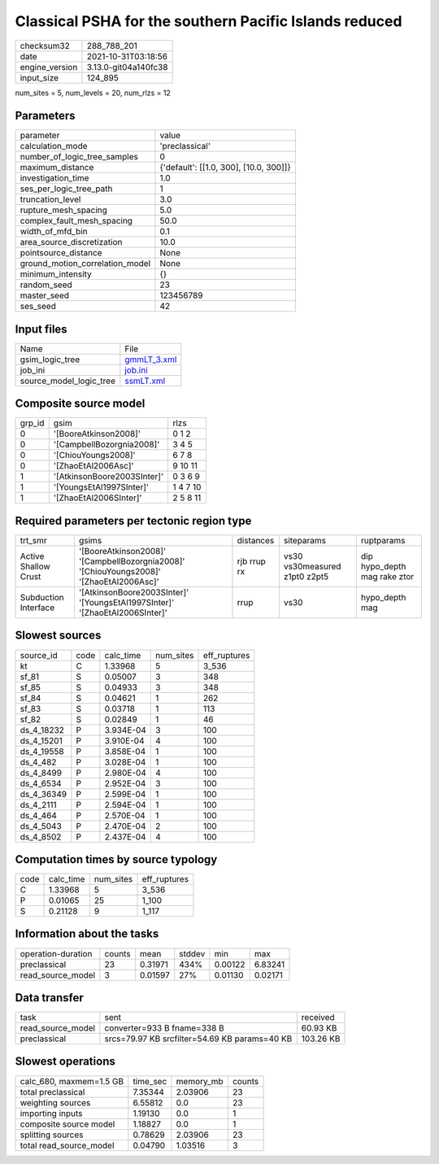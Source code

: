 Classical PSHA for the southern Pacific Islands reduced
=======================================================

+----------------+----------------------+
| checksum32     | 288_788_201          |
+----------------+----------------------+
| date           | 2021-10-31T03:18:56  |
+----------------+----------------------+
| engine_version | 3.13.0-git04a140fc38 |
+----------------+----------------------+
| input_size     | 124_895              |
+----------------+----------------------+

num_sites = 5, num_levels = 20, num_rlzs = 12

Parameters
----------
+---------------------------------+----------------------------------------+
| parameter                       | value                                  |
+---------------------------------+----------------------------------------+
| calculation_mode                | 'preclassical'                         |
+---------------------------------+----------------------------------------+
| number_of_logic_tree_samples    | 0                                      |
+---------------------------------+----------------------------------------+
| maximum_distance                | {'default': [[1.0, 300], [10.0, 300]]} |
+---------------------------------+----------------------------------------+
| investigation_time              | 1.0                                    |
+---------------------------------+----------------------------------------+
| ses_per_logic_tree_path         | 1                                      |
+---------------------------------+----------------------------------------+
| truncation_level                | 3.0                                    |
+---------------------------------+----------------------------------------+
| rupture_mesh_spacing            | 5.0                                    |
+---------------------------------+----------------------------------------+
| complex_fault_mesh_spacing      | 50.0                                   |
+---------------------------------+----------------------------------------+
| width_of_mfd_bin                | 0.1                                    |
+---------------------------------+----------------------------------------+
| area_source_discretization      | 10.0                                   |
+---------------------------------+----------------------------------------+
| pointsource_distance            | None                                   |
+---------------------------------+----------------------------------------+
| ground_motion_correlation_model | None                                   |
+---------------------------------+----------------------------------------+
| minimum_intensity               | {}                                     |
+---------------------------------+----------------------------------------+
| random_seed                     | 23                                     |
+---------------------------------+----------------------------------------+
| master_seed                     | 123456789                              |
+---------------------------------+----------------------------------------+
| ses_seed                        | 42                                     |
+---------------------------------+----------------------------------------+

Input files
-----------
+-------------------------+------------------------------+
| Name                    | File                         |
+-------------------------+------------------------------+
| gsim_logic_tree         | `gmmLT_3.xml <gmmLT_3.xml>`_ |
+-------------------------+------------------------------+
| job_ini                 | `job.ini <job.ini>`_         |
+-------------------------+------------------------------+
| source_model_logic_tree | `ssmLT.xml <ssmLT.xml>`_     |
+-------------------------+------------------------------+

Composite source model
----------------------
+--------+-----------------------------+----------+
| grp_id | gsim                        | rlzs     |
+--------+-----------------------------+----------+
| 0      | '[BooreAtkinson2008]'       | 0 1 2    |
+--------+-----------------------------+----------+
| 0      | '[CampbellBozorgnia2008]'   | 3 4 5    |
+--------+-----------------------------+----------+
| 0      | '[ChiouYoungs2008]'         | 6 7 8    |
+--------+-----------------------------+----------+
| 0      | '[ZhaoEtAl2006Asc]'         | 9 10 11  |
+--------+-----------------------------+----------+
| 1      | '[AtkinsonBoore2003SInter]' | 0 3 6 9  |
+--------+-----------------------------+----------+
| 1      | '[YoungsEtAl1997SInter]'    | 1 4 7 10 |
+--------+-----------------------------+----------+
| 1      | '[ZhaoEtAl2006SInter]'      | 2 5 8 11 |
+--------+-----------------------------+----------+

Required parameters per tectonic region type
--------------------------------------------
+----------------------+-----------------------------------------------------------------------------------------+-------------+-------------------------------+------------------------------+
| trt_smr              | gsims                                                                                   | distances   | siteparams                    | ruptparams                   |
+----------------------+-----------------------------------------------------------------------------------------+-------------+-------------------------------+------------------------------+
| Active Shallow Crust | '[BooreAtkinson2008]' '[CampbellBozorgnia2008]' '[ChiouYoungs2008]' '[ZhaoEtAl2006Asc]' | rjb rrup rx | vs30 vs30measured z1pt0 z2pt5 | dip hypo_depth mag rake ztor |
+----------------------+-----------------------------------------------------------------------------------------+-------------+-------------------------------+------------------------------+
| Subduction Interface | '[AtkinsonBoore2003SInter]' '[YoungsEtAl1997SInter]' '[ZhaoEtAl2006SInter]'             | rrup        | vs30                          | hypo_depth mag               |
+----------------------+-----------------------------------------------------------------------------------------+-------------+-------------------------------+------------------------------+

Slowest sources
---------------
+------------+------+-----------+-----------+--------------+
| source_id  | code | calc_time | num_sites | eff_ruptures |
+------------+------+-----------+-----------+--------------+
| kt         | C    | 1.33968   | 5         | 3_536        |
+------------+------+-----------+-----------+--------------+
| sf_81      | S    | 0.05007   | 3         | 348          |
+------------+------+-----------+-----------+--------------+
| sf_85      | S    | 0.04933   | 3         | 348          |
+------------+------+-----------+-----------+--------------+
| sf_84      | S    | 0.04621   | 1         | 262          |
+------------+------+-----------+-----------+--------------+
| sf_83      | S    | 0.03718   | 1         | 113          |
+------------+------+-----------+-----------+--------------+
| sf_82      | S    | 0.02849   | 1         | 46           |
+------------+------+-----------+-----------+--------------+
| ds_4_18232 | P    | 3.934E-04 | 3         | 100          |
+------------+------+-----------+-----------+--------------+
| ds_4_15201 | P    | 3.910E-04 | 4         | 100          |
+------------+------+-----------+-----------+--------------+
| ds_4_19558 | P    | 3.858E-04 | 1         | 100          |
+------------+------+-----------+-----------+--------------+
| ds_4_482   | P    | 3.028E-04 | 1         | 100          |
+------------+------+-----------+-----------+--------------+
| ds_4_8499  | P    | 2.980E-04 | 4         | 100          |
+------------+------+-----------+-----------+--------------+
| ds_4_6534  | P    | 2.952E-04 | 3         | 100          |
+------------+------+-----------+-----------+--------------+
| ds_4_36349 | P    | 2.599E-04 | 1         | 100          |
+------------+------+-----------+-----------+--------------+
| ds_4_2111  | P    | 2.594E-04 | 1         | 100          |
+------------+------+-----------+-----------+--------------+
| ds_4_464   | P    | 2.570E-04 | 1         | 100          |
+------------+------+-----------+-----------+--------------+
| ds_4_5043  | P    | 2.470E-04 | 2         | 100          |
+------------+------+-----------+-----------+--------------+
| ds_4_8502  | P    | 2.437E-04 | 4         | 100          |
+------------+------+-----------+-----------+--------------+

Computation times by source typology
------------------------------------
+------+-----------+-----------+--------------+
| code | calc_time | num_sites | eff_ruptures |
+------+-----------+-----------+--------------+
| C    | 1.33968   | 5         | 3_536        |
+------+-----------+-----------+--------------+
| P    | 0.01065   | 25        | 1_100        |
+------+-----------+-----------+--------------+
| S    | 0.21128   | 9         | 1_117        |
+------+-----------+-----------+--------------+

Information about the tasks
---------------------------
+--------------------+--------+---------+--------+---------+---------+
| operation-duration | counts | mean    | stddev | min     | max     |
+--------------------+--------+---------+--------+---------+---------+
| preclassical       | 23     | 0.31971 | 434%   | 0.00122 | 6.83241 |
+--------------------+--------+---------+--------+---------+---------+
| read_source_model  | 3      | 0.01597 | 27%    | 0.01130 | 0.02171 |
+--------------------+--------+---------+--------+---------+---------+

Data transfer
-------------
+-------------------+-----------------------------------------------+-----------+
| task              | sent                                          | received  |
+-------------------+-----------------------------------------------+-----------+
| read_source_model | converter=933 B fname=338 B                   | 60.93 KB  |
+-------------------+-----------------------------------------------+-----------+
| preclassical      | srcs=79.97 KB srcfilter=54.69 KB params=40 KB | 103.26 KB |
+-------------------+-----------------------------------------------+-----------+

Slowest operations
------------------
+-------------------------+----------+-----------+--------+
| calc_680, maxmem=1.5 GB | time_sec | memory_mb | counts |
+-------------------------+----------+-----------+--------+
| total preclassical      | 7.35344  | 2.03906   | 23     |
+-------------------------+----------+-----------+--------+
| weighting sources       | 6.55812  | 0.0       | 23     |
+-------------------------+----------+-----------+--------+
| importing inputs        | 1.19130  | 0.0       | 1      |
+-------------------------+----------+-----------+--------+
| composite source model  | 1.18827  | 0.0       | 1      |
+-------------------------+----------+-----------+--------+
| splitting sources       | 0.78629  | 2.03906   | 23     |
+-------------------------+----------+-----------+--------+
| total read_source_model | 0.04790  | 1.03516   | 3      |
+-------------------------+----------+-----------+--------+